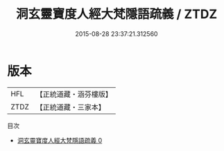 #+TITLE: 洞玄靈寶度人經大梵隱語疏義 / ZTDZ

#+DATE: 2015-08-28 23:37:21.312560
* 版本
 |       HFL|【正統道藏・涵芬樓版】|
 |      ZTDZ|【正統道藏・三家本】|
目次
 - [[file:KR5a0095_000.txt][洞玄靈寶度人經大梵隱語疏義 0]]
